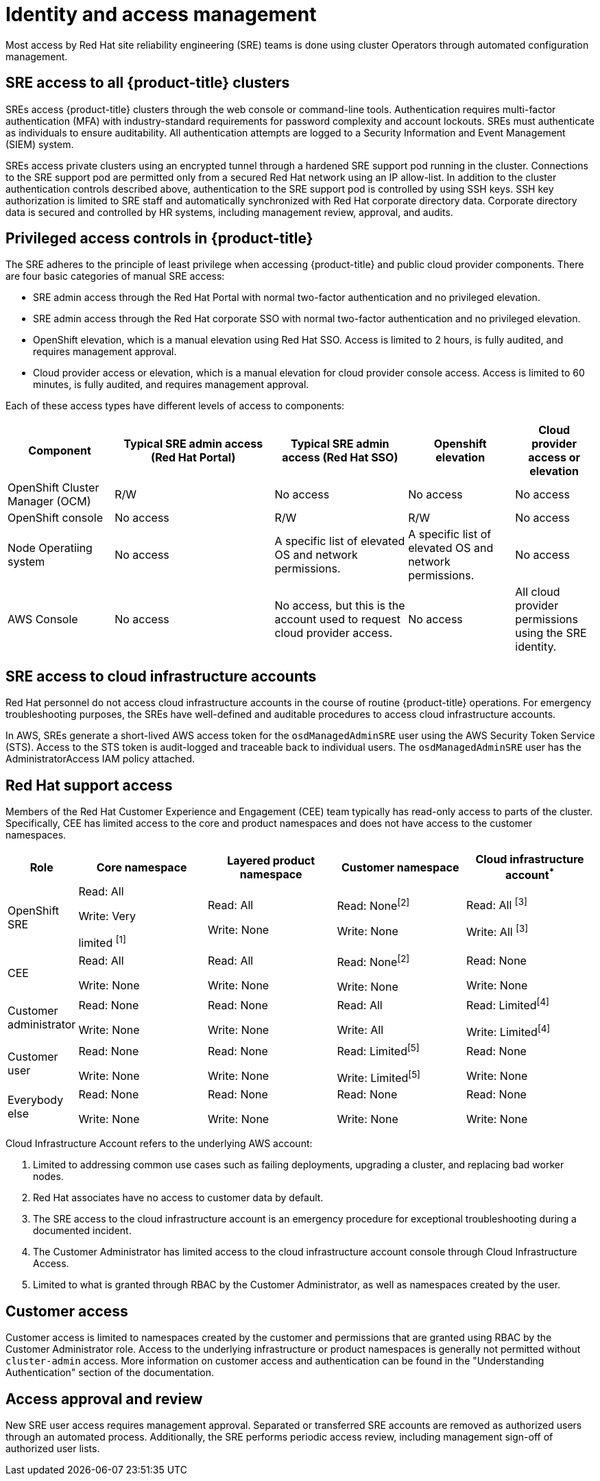 :_module-type: CONCEPT
// Module included in the following assemblies:
//
// * assemblies/rosa-policy-process-security.adoc

[id="rosa-policy-identity-access-management_{context}"]
= Identity and access management

[role="_abstract"]
Most access by Red Hat site reliability engineering (SRE) teams is done using cluster Operators through automated configuration management.

[id="rosa-policy-sre-access_{context}"]
== SRE access to all {product-title} clusters
SREs access {product-title} clusters through the web console or command-line tools. Authentication requires multi-factor authentication (MFA) with industry-standard requirements for password complexity and account lockouts. SREs must authenticate as individuals to ensure auditability. All authentication attempts are logged to a Security Information and Event Management (SIEM) system.

SREs access private clusters using an encrypted tunnel through a hardened SRE support pod running in the cluster. Connections to the SRE support pod are permitted only from a secured Red Hat network using an IP allow-list. In addition to the cluster authentication controls described above, authentication to the SRE support pod is controlled by using SSH keys. SSH key authorization is limited to SRE staff and automatically synchronized with Red Hat corporate directory data. Corporate directory data is secured and controlled by HR systems, including management review, approval, and audits.

[id="rosa-policy-privileged-access-control_{context}"]
== Privileged access controls in {product-title}
The SRE adheres to the principle of least privilege when accessing {product-title} and public cloud provider components. There are four basic categories of manual SRE access:

- SRE admin access through the Red Hat Portal with normal two-factor authentication and no privileged elevation.
- SRE admin access through the Red Hat corporate SSO with normal two-factor authentication and no privileged elevation.
- OpenShift elevation, which is a manual elevation using Red Hat SSO. Access is limited to 2 hours, is fully audited, and requires management approval.
- Cloud provider access or elevation, which is a manual elevation for cloud provider console access. Access is limited to 60 minutes, is fully audited, and requires management approval.

Each of these access types have different levels of access to components:

[cols= "4a,6a,5a,4a,3a",options="header"]

|===

| Component | Typical SRE admin access (Red Hat Portal) | Typical SRE admin access (Red Hat SSO) |Openshift elevation | Cloud provider access or elevation

| OpenShift Cluster Manager (OCM) | R/W | No access | No access | No access
| OpenShift console | No access | R/W | R/W | No access
| Node Operatiing  system | No access | A specific list of elevated OS and network permissions. | A specific list of elevated OS and network permissions. | No access
| AWS Console | No access | No access, but this is the account used to request cloud provider access. | No access | All cloud provider permissions using the SRE identity.

|===

[id="rosa-policy-sre-cloud-infra-access_{context}"]
== SRE access to cloud infrastructure accounts
Red Hat personnel do not access cloud infrastructure accounts in the course of routine {product-title} operations. For emergency troubleshooting purposes, the SREs have well-defined and auditable procedures to access cloud infrastructure accounts.

In AWS, SREs generate a short-lived AWS access token for the `osdManagedAdminSRE` user using the AWS Security Token Service (STS). Access to the STS token is audit-logged and traceable back to individual users. The `osdManagedAdminSRE` user has the AdministratorAccess IAM policy attached.

[id="rosa-policy-rh-access_{context}"]
== Red Hat support access
Members of the Red Hat Customer Experience and Engagement (CEE) team typically has read-only access to parts of the cluster. Specifically, CEE has limited access to the core and product namespaces and does not have access to the customer namespaces.

[cols= "2a,4a,4a,4a,4a",options="header"]

|===

| Role | Core namespace | Layered product namespace | Customer namespace | Cloud infrastructure account^*^

|OpenShift SRE| Read: All

Write: Very

limited ^[1]^
| Read: All

Write: None
| Read: None^[2]^

Write: None
|Read: All ^[3]^

Write: All ^[3]^

|CEE
|Read: All

Write: None

|Read: All

Write: None

|Read: None^[2]^

Write: None

|Read: None

Write: None

|Customer administrator
|Read: None

Write: None

|Read: None

Write: None

| Read: All

Write: All

|Read: Limited^[4]^

Write: Limited^[4]^

|Customer user
|Read: None

Write: None

|Read: None

Write: None

|Read: Limited^[5]^

Write: Limited^[5]^

|Read: None

Write: None

|Everybody else
|Read: None

Write: None
|Read: None

Write: None
|Read: None

Write: None
|Read: None

Write: None

|===
--
Cloud Infrastructure Account refers to the underlying AWS account:

1. Limited to addressing common use cases such as failing deployments, upgrading a cluster, and replacing bad worker nodes.
2. Red Hat associates have no access to customer data by default.
3. The SRE access to the cloud infrastructure account is an emergency procedure for exceptional troubleshooting during a documented incident.
4. The Customer Administrator has limited access to the cloud infrastructure account console through Cloud Infrastructure Access.
5. Limited to what is granted through RBAC by the Customer Administrator, as well as namespaces created by the user.
--

[id="rosa-policy-customer-access_{context}"]
== Customer access
Customer access is limited to namespaces created by the customer and permissions that are granted using RBAC by the Customer Administrator role. Access to the underlying infrastructure or product namespaces is generally not permitted without `cluster-admin` access. More information on customer access and authentication can be found in the "Understanding Authentication" section of the documentation.

[id="rosa-policy-access-approval_{context}"]
== Access approval and review
New SRE user access requires management approval. Separated or transferred SRE accounts are removed as authorized users through an automated process. Additionally, the SRE performs periodic access review, including management sign-off of authorized user lists.
